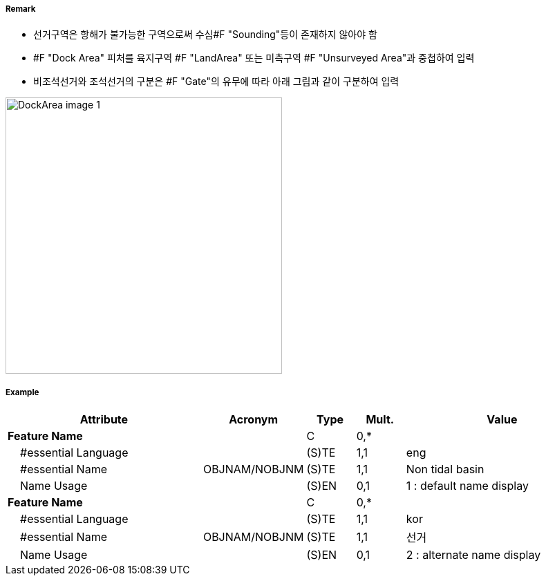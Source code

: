 // tag::DockArea[]
===== Remark
- 선거구역은 항해가 불가능한 구역으로써 수심#F "Sounding"등이 존재하지 않아야 함
- #F "Dock Area" 피처를 육지구역 #F "LandArea" 또는 미측구역 #F "Unsurveyed Area"과 중첩하여 입력
- 비조석선거와 조석선거의 구분은 #F "Gate"의 유무에 따라 아래 그림과 같이 구분하여 입력

image::../images/DockArea/DockArea_image-1.png[width=400]

===== Example
[cols="20,10,5,5,20", options="header"]
|===
|Attribute |Acronym |Type |Mult. |Value

|**Feature Name**||C|0,*| 
|    #essential Language||(S)TE|1,1| eng
|    #essential Name|OBJNAM/NOBJNM|(S)TE|1,1| Non tidal basin 
|    Name Usage||(S)EN|0,1| 1 : default name display
|**Feature Name**||C|0,*| 
|    #essential Language||(S)TE|1,1| kor
|    #essential Name|OBJNAM/NOBJNM|(S)TE|1,1| 선거
|    Name Usage||(S)EN|0,1| 2 : alternate name display 


|===

// end::DockArea[]
